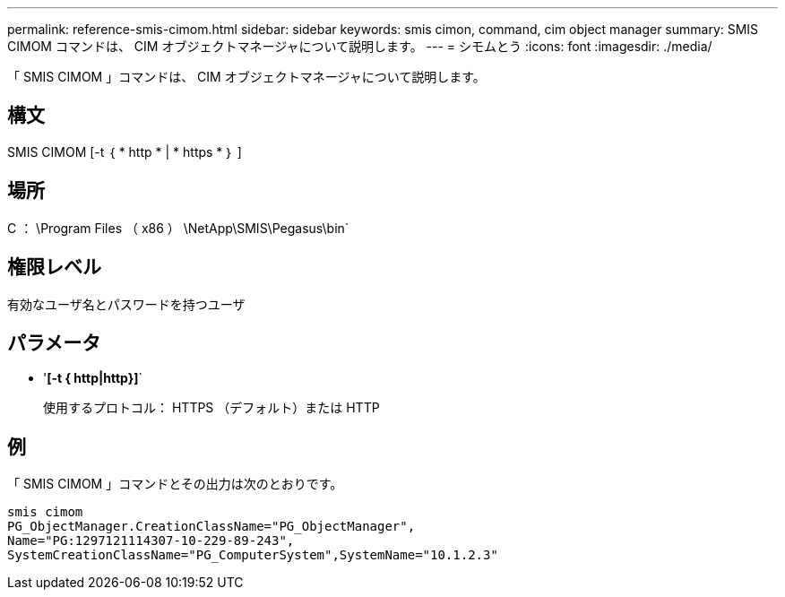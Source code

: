 ---
permalink: reference-smis-cimom.html 
sidebar: sidebar 
keywords: smis cimon, command, cim object manager 
summary: SMIS CIMOM コマンドは、 CIM オブジェクトマネージャについて説明します。 
---
= シモムとう
:icons: font
:imagesdir: ./media/


[role="lead"]
「 SMIS CIMOM 」コマンドは、 CIM オブジェクトマネージャについて説明します。



== 構文

SMIS CIMOM [-t ｛ * http * | * https * ｝ ]



== 場所

C ： \Program Files （ x86 ） \NetApp\SMIS\Pegasus\bin`



== 権限レベル

有効なユーザ名とパスワードを持つユーザ



== パラメータ

* '*[-t { http|http}]*`
+
使用するプロトコル： HTTPS （デフォルト）または HTTP





== 例

「 SMIS CIMOM 」コマンドとその出力は次のとおりです。

[listing]
----
smis cimom
PG_ObjectManager.CreationClassName="PG_ObjectManager",
Name="PG:1297121114307-10-229-89-243",
SystemCreationClassName="PG_ComputerSystem",SystemName="10.1.2.3"
----